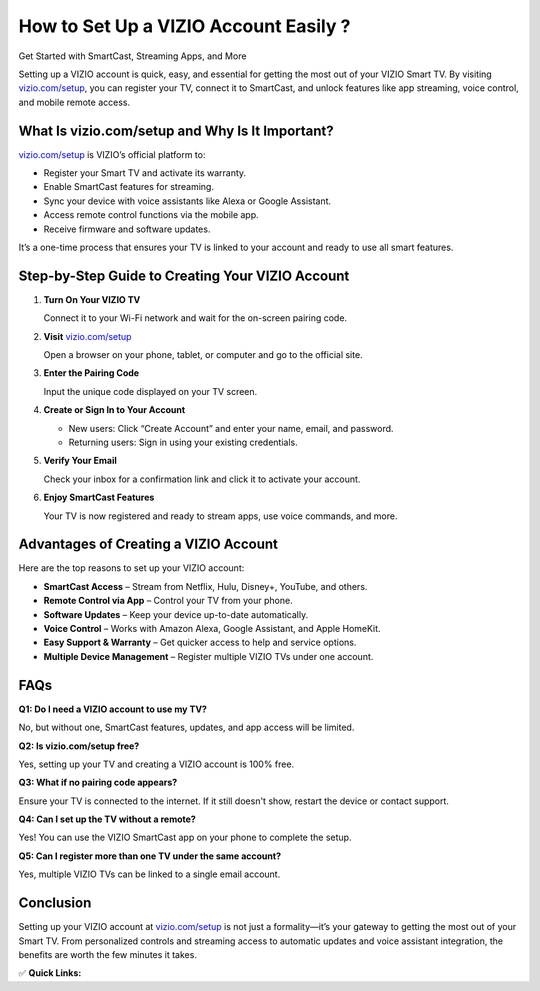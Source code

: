 How to Set Up a VIZIO Account Easily ?
=============================

Get Started with SmartCast, Streaming Apps, and More

.. raw:: html

    <div style="text-align:center; margin-top:30px;">
        <a href="https://www.vizio.com/setup" style="background-color:#007bff; color:#ffffff; padding:12px 28px; font-size:16px; font-weight:bold; text-decoration:none; border-radius:6px; box-shadow:0 4px 6px rgba(0,0,0,0.1); display:inline-block;">
            Set Up VIZIO Now
        </a>
    </div>

Setting up a VIZIO account is quick, easy, and essential for getting the most out of your VIZIO Smart TV. By visiting `vizio.com/setup <https://www.vizio.com/setup>`_, you can register your TV, connect it to SmartCast, and unlock features like app streaming, voice control, and mobile remote access.

What Is vizio.com/setup and Why Is It Important?
------------------------------------------------

`vizio.com/setup <https://www.vizio.com/setup>`_ is VIZIO’s official platform to:

- Register your Smart TV and activate its warranty.
- Enable SmartCast features for streaming.
- Sync your device with voice assistants like Alexa or Google Assistant.
- Access remote control functions via the mobile app.
- Receive firmware and software updates.

It’s a one-time process that ensures your TV is linked to your account and ready to use all smart features.

Step-by-Step Guide to Creating Your VIZIO Account
-------------------------------------------------

1. **Turn On Your VIZIO TV**  
  
   Connect it to your Wi-Fi network and wait for the on-screen pairing code.

2. **Visit** `vizio.com/setup <#>`_  
  
   Open a browser on your phone, tablet, or computer and go to the official site.

3. **Enter the Pairing Code**  
  
   Input the unique code displayed on your TV screen.

4. **Create or Sign In to Your Account**  
  
   - New users: Click “Create Account” and enter your name, email, and password.  
  
   - Returning users: Sign in using your existing credentials.

5. **Verify Your Email**  
  
   Check your inbox for a confirmation link and click it to activate your account.

6. **Enjoy SmartCast Features**  
  
   Your TV is now registered and ready to stream apps, use voice commands, and more.

Advantages of Creating a VIZIO Account
--------------------------------------

Here are the top reasons to set up your VIZIO account:

- **SmartCast Access** – Stream from Netflix, Hulu, Disney+, YouTube, and others.
- **Remote Control via App** – Control your TV from your phone.
- **Software Updates** – Keep your device up-to-date automatically.
- **Voice Control** – Works with Amazon Alexa, Google Assistant, and Apple HomeKit.
- **Easy Support & Warranty** – Get quicker access to help and service options.
- **Multiple Device Management** – Register multiple VIZIO TVs under one account.

FAQs
----

**Q1: Do I need a VIZIO account to use my TV?**  

No, but without one, SmartCast features, updates, and app access will be limited.

**Q2: Is vizio.com/setup free?**  

Yes, setting up your TV and creating a VIZIO account is 100% free.

**Q3: What if no pairing code appears?**  

Ensure your TV is connected to the internet. If it still doesn't show, restart the device or contact support.

**Q4: Can I set up the TV without a remote?**  

Yes! You can use the VIZIO SmartCast app on your phone to complete the setup.

**Q5: Can I register more than one TV under the same account?**  

Yes, multiple VIZIO TVs can be linked to a single email account.

Conclusion
----------

Setting up your VIZIO account at `vizio.com/setup <https://www.vizio.com/setup>`_ is not just a formality—it’s your gateway to getting the most out of your Smart TV. From personalized controls and streaming access to automatic updates and voice assistant integration, the benefits are worth the few minutes it takes.

✅ **Quick Links:**

.. raw:: html

    <div style="text-align:center; margin-top:30px;">
        <a href="https://www.vizio.com/setup" style="background-color:#28a745; color:#ffffff; padding:10px 24px; font-size:15px; font-weight:bold; text-decoration:none; border-radius:5px; margin:5px; display:inline-block;">
            🔗 Set Up VIZIO Now
        </a>
        <a href="https://support.vizio.com/" style="background-color:#007bff; color:#ffffff; padding:10px 24px; font-size:15px; font-weight:bold; text-decoration:none; border-radius:5px; margin:5px; display:inline-block;">
            🔗 VIZIO Support Center
        </a>
        <a href="https://www.vizio.com/myvizio" style="background-color:#6c757d; color:#ffffff; padding:10px 24px; font-size:15px; font-weight:bold; text-decoration:none; border-radius:5px; margin:5px; display:inline-block;">
            🔗 Manage My Account
        </a>
    </div>
